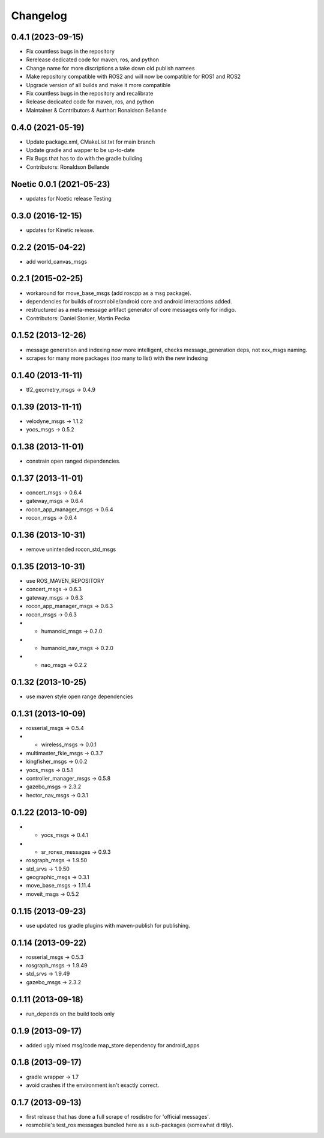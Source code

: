 Changelog
=========

0.4.1 (2023-09-15)
------------------
* Fix countless bugs in the repository 
* Rerelease dedicated code for maven, ros, and python
* Change name for more discriptions a take down old publish namees
* Make repository compatible with ROS2 and will now be compatible for ROS1 and ROS2
* Upgrade version of all builds and make it more compatible
* Fix countless bugs in the repository and recalibrate
* Release dedicated code for maven, ros, and python 
* Maintainer & Contributors & Aurthor: Ronaldson Bellande

0.4.0 (2021-05-19)
------------------
* Update package.xml, CMakeList.txt for main branch
* Update gradle and wapper to be up-to-date
* Fix Bugs that has to do with the gradle building
* Contributors: Ronaldson Bellande

Noetic 0.0.1 (2021-05-23)
------------------
* updates for Noetic release Testing

0.3.0 (2016-12-15)
------------------
* updates for Kinetic release.

0.2.2 (2015-04-22)
------------------
* add world_canvas_msgs

0.2.1 (2015-02-25)
------------------
* workaround for move_base_msgs (add roscpp as a msg package).
* dependencies for builds of rosmobile/android core and android interactions added.
* restructured as a meta-message artifact generator of core messages only for indigo.
* Contributors: Daniel Stonier, Martin Pecka

0.1.52 (2013-12-26)
-------------------
* message generation and indexing now more intelligent, checks message_generation deps, not xxx_msgs naming.
* scrapes for many more packages (too many to list) with the new indexing

0.1.40 (2013-11-11)
-------------------
* tf2_geometry_msgs -> 0.4.9 

0.1.39 (2013-11-11)
-------------------
* velodyne_msgs -> 1.1.2
* yocs_msgs -> 0.5.2

0.1.38 (2013-11-01)
-------------------
* constrain open ranged dependencies.

0.1.37 (2013-11-01)
-------------------
* concert_msgs -> 0.6.4
* gateway_msgs -> 0.6.4
* rocon_app_manager_msgs -> 0.6.4
* rocon_msgs -> 0.6.4

0.1.36 (2013-10-31)
-------------------
* remove unintended rocon_std_msgs

0.1.35 (2013-10-31)
-------------------
* use ROS_MAVEN_REPOSITORY
* concert_msgs -> 0.6.3
* gateway_msgs -> 0.6.3
* rocon_app_manager_msgs -> 0.6.3
* rocon_msgs -> 0.6.3
* + humanoid_msgs -> 0.2.0
* + humanoid_nav_msgs -> 0.2.0
* + nao_msgs -> 0.2.2

0.1.32 (2013-10-25)
-------------------
* use maven style open range dependencies

0.1.31 (2013-10-09)
-------------------
* rosserial_msgs -> 0.5.4
* + wireless_msgs -> 0.0.1
* multimaster_fkie_msgs -> 0.3.7
* kingfisher_msgs -> 0.0.2
* yocs_msgs -> 0.5.1
* controller_manager_msgs -> 0.5.8
* gazebo_msgs -> 2.3.2
* hector_nav_msgs -> 0.3.1

0.1.22 (2013-10-09)
-------------------
* + yocs_msgs -> 0.4.1
* + sr_ronex_messages -> 0.9.3
* rosgraph_msgs -> 1.9.50
* std_srvs -> 1.9.50
* geographic_msgs -> 0.3.1
* move_base_msgs -> 1.11.4
* moveit_msgs -> 0.5.2

0.1.15 (2013-09-23)
-------------------
* use updated ros gradle plugins with maven-publish for publishing.

0.1.14 (2013-09-22)
-------------------
* rosserial_msgs -> 0.5.3
* rosgraph_msgs -> 1.9.49
* std_srvs -> 1.9.49
* gazebo_msgs -> 2.3.2

0.1.11 (2013-09-18)
-------------------
* run_depends on the build tools only

0.1.9 (2013-09-17)
------------------
* added ugly mixed msg/code map_store dependency for android_apps

0.1.8 (2013-09-17)
------------------
* gradle wrapper -> 1.7
* avoid crashes if the environment isn't exactly correct.

0.1.7 (2013-09-13)
------------------
* first release that has done a full scrape of rosdistro for 'official messages'.
* rosmobile's test_ros messages bundled here as a sub-packages (somewhat dirtily).
